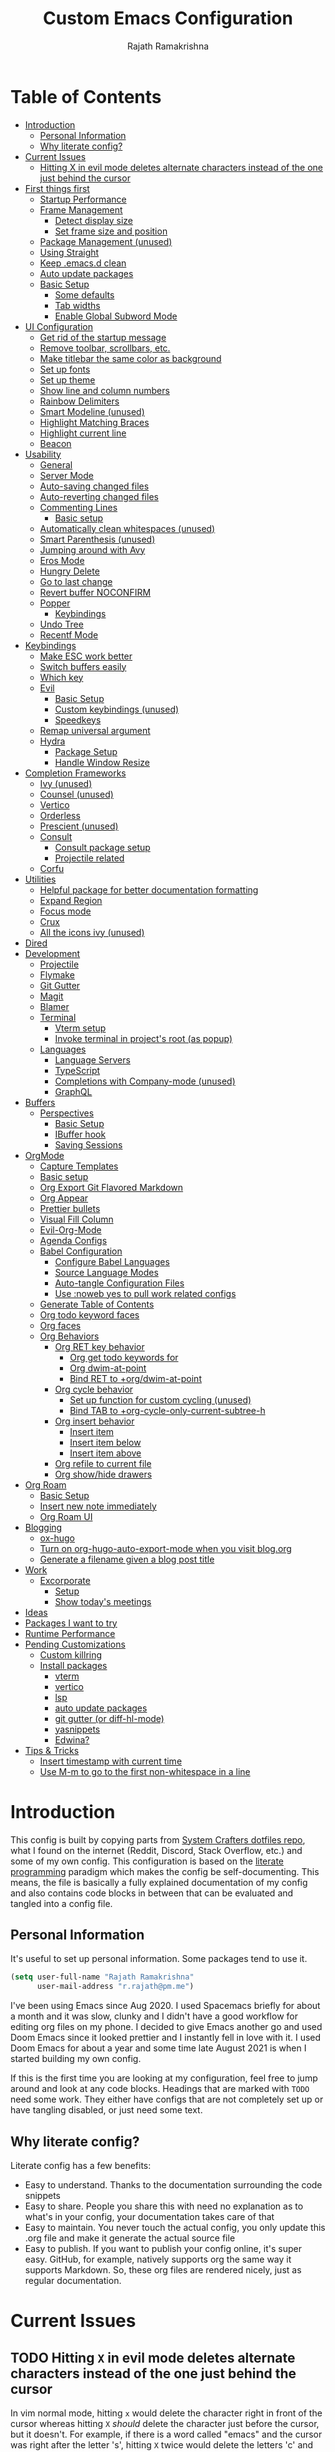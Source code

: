 #+TITLE:      Custom Emacs Configuration
#+AUTHOR:     Rajath Ramakrishna
#+PROPERTY:   header-args:emacs-lisp :tangle ./private-config.el
#+STARTUP:    overview indent hidestars

* Table of Contents
:PROPERTIES:
:TOC:      :include all :ignore this
:END:
:CONTENTS:
- [[#introduction][Introduction]]
  - [[#personal-information][Personal Information]]
  - [[#why-literate-config][Why literate config?]]
- [[#current-issues][Current Issues]]
  - [[#hitting-x-in-evil-mode-deletes-alternate-characters-instead-of-the-one-just-behind-the-cursor][Hitting X in evil mode deletes alternate characters instead of the one just behind the cursor]]
- [[#first-things-first][First things first]]
  - [[#startup-performance][Startup Performance]]
  - [[#frame-management][Frame Management]]
    - [[#detect-display-size][Detect display size]]
    - [[#set-frame-size-and-position][Set frame size and position]]
  - [[#package-management-unused][Package Management (unused)]]
  - [[#using-straight][Using Straight]]
  - [[#keep-emacsd-clean][Keep .emacs.d clean]]
  - [[#auto-update-packages][Auto update packages]]
  - [[#basic-setup][Basic Setup]]
    - [[#some-defaults][Some defaults]]
    - [[#tab-widths][Tab widths]]
    - [[#enable-global-subword-mode][Enable Global Subword Mode]]
- [[#ui-configuration][UI Configuration]]
  - [[#get-rid-of-the-startup-message][Get rid of the startup message]]
  - [[#remove-toolbar-scrollbars-etc][Remove toolbar, scrollbars, etc.]]
  - [[#make-titlebar-the-same-color-as-background][Make titlebar the same color as background]]
  - [[#set-up-fonts][Set up fonts]]
  - [[#set-up-theme][Set up theme]]
  - [[#show-line-and-column-numbers][Show line and column numbers]]
  - [[#rainbow-delimiters][Rainbow Delimiters]]
  - [[#smart-modeline-unused][Smart Modeline (unused)]]
  - [[#highlight-matching-braces][Highlight Matching Braces]]
  - [[#highlight-current-line][Highlight current line]]
  - [[#beacon][Beacon]]
- [[#usability][Usability]]
  - [[#general][General]]
  - [[#server-mode][Server Mode]]
  - [[#auto-saving-changed-files][Auto-saving changed files]]
  - [[#auto-reverting-changed-files][Auto-reverting changed files]]
  - [[#commenting-lines][Commenting Lines]]
    - [[#basic-setup][Basic setup]]
  - [[#automatically-clean-whitespaces-unused][Automatically clean whitespaces (unused)]]
  - [[#smart-parenthesis-unused][Smart Parenthesis (unused)]]
  - [[#jumping-around-with-avy][Jumping around with Avy]]
  - [[#eros-mode][Eros Mode]]
  - [[#hungry-delete][Hungry Delete]]
  - [[#go-to-last-change][Go to last change]]
  - [[#revert-buffer-noconfirm][Revert buffer NOCONFIRM]]
  - [[#popper][Popper]]
    - [[#keybindings][Keybindings]]
  - [[#undo-tree][Undo Tree]]
  - [[#recentf-mode][Recentf Mode]]
- [[#keybindings][Keybindings]]
  - [[#make-esc-work-better][Make ESC work better]]
  - [[#switch-buffers-easily][Switch buffers easily]]
  - [[#which-key][Which key]]
  - [[#evil][Evil]]
    - [[#basic-setup][Basic Setup]]
    - [[#custom-keybindings-unused][Custom keybindings (unused)]]
    - [[#speedkeys][Speedkeys]]
  - [[#remap-universal-argument][Remap universal argument]]
  - [[#hydra][Hydra]]
    - [[#package-setup][Package Setup]]
    - [[#handle-window-resize][Handle Window Resize]]
- [[#completion-frameworks][Completion Frameworks]]
  - [[#ivy-unused][Ivy (unused)]]
  - [[#counsel-unused][Counsel (unused)]]
  - [[#vertico][Vertico]]
  - [[#orderless][Orderless]]
  - [[#prescient-unused][Prescient (unused)]]
  - [[#consult][Consult]]
    - [[#consult-package-setup][Consult package setup]]
    - [[#projectile-related][Projectile related]]
  - [[#corfu][Corfu]]
- [[#utilities][Utilities]]
  - [[#helpful-package-for-better-documentation-formatting][Helpful package for better documentation formatting]]
  - [[#expand-region][Expand Region]]
  - [[#focus-mode][Focus mode]]
  - [[#crux][Crux]]
  - [[#all-the-icons-ivy-unused][All the icons ivy (unused)]]
- [[#dired][Dired]]
- [[#development][Development]]
  - [[#projectile][Projectile]]
  - [[#flymake][Flymake]]
  - [[#git-gutter][Git Gutter]]
  - [[#magit][Magit]]
  - [[#blamer][Blamer]]
  - [[#terminal][Terminal]]
    - [[#vterm-setup][Vterm setup]]
    - [[#invoke-terminal-in-projects-root-as-popup][Invoke terminal in project's root (as popup)]]
  - [[#languages][Languages]]
    - [[#language-servers][Language Servers]]
    - [[#typescript][TypeScript]]
    - [[#completions-with-company-mode-unused][Completions with Company-mode (unused)]]
    - [[#graphql][GraphQL]]
- [[#buffers][Buffers]]
  - [[#perspectives][Perspectives]]
    - [[#basic-setup][Basic Setup]]
    - [[#ibuffer-hook][IBuffer hook]]
    - [[#saving-sessions][Saving Sessions]]
- [[#orgmode][OrgMode]]
  - [[#capture-templates][Capture Templates]]
  - [[#basic-setup][Basic setup]]
  - [[#org-export-git-flavored-markdown][Org Export Git Flavored Markdown]]
  - [[#org-appear][Org Appear]]
  - [[#prettier-bullets][Prettier bullets]]
  - [[#visual-fill-column][Visual Fill Column]]
  - [[#evil-org-mode][Evil-Org-Mode]]
  - [[#agenda-configs][Agenda Configs]]
  - [[#babel-configuration][Babel Configuration]]
    - [[#configure-babel-languages][Configure Babel Languages]]
    - [[#source-language-modes][Source Language Modes]]
    - [[#auto-tangle-configuration-files][Auto-tangle Configuration Files]]
    - [[#use-noweb-yes-to-pull-work-related-configs][Use :noweb yes to pull work related configs]]
  - [[#generate-table-of-contents][Generate Table of Contents]]
  - [[#org-todo-keyword-faces][Org todo keyword faces]]
  - [[#org-faces][Org faces]]
  - [[#org-behaviors][Org Behaviors]]
    - [[#org-ret-key-behavior][Org RET key behavior]]
      - [[#org-get-todo-keywords-for][Org get todo keywords for]]
      - [[#org-dwim-at-point][Org dwim-at-point]]
      - [[#bind-ret-to-orgdwim-at-point][Bind RET to +org/dwim-at-point]]
    - [[#org-cycle-behavior][Org cycle behavior]]
      - [[#set-up-function-for-custom-cycling-unused][Set up function for custom cycling (unused)]]
      - [[#bind-tab-to-org-cycle-only-current-subtree-h][Bind TAB to +org-cycle-only-current-subtree-h]]
    - [[#org-insert-behavior][Org insert behavior]]
      - [[#insert-item][Insert item]]
      - [[#insert-item-below][Insert item below]]
      - [[#insert-item-above][Insert item above]]
    - [[#org-refile-to-current-file][Org refile to current file]]
    - [[#org-showhide-drawers][Org show/hide drawers]]
- [[#org-roam][Org Roam]]
  - [[#basic-setup][Basic Setup]]
  - [[#insert-new-note-immediately][Insert new note immediately]]
  - [[#org-roam-ui][Org Roam UI]]
- [[#blogging][Blogging]]
  - [[#ox-hugo][ox-hugo]]
  - [[#turn-on-org-hugo-auto-export-mode-when-you-visit-blogorg][Turn on org-hugo-auto-export-mode when you visit blog.org]]
  - [[#generate-a-filename-given-a-blog-post-title][Generate a filename given a blog post title]]
- [[#work][Work]]
  - [[#excorporate][Excorporate]]
    - [[#setup][Setup]]
    - [[#show-todays-meetings][Show today's meetings]]
- [[#ideas][Ideas]]
- [[#packages-i-want-to-try][Packages I want to try]]
- [[#runtime-performance][Runtime Performance]]
- [[#pending-customizations][Pending Customizations]]
  - [[#custom-killring][Custom killring]]
  - [[#install-packages][Install packages]]
    - [[#vterm][vterm]]
    - [[#vertico][vertico]]
    - [[#lsp][lsp]]
    - [[#auto-update-packages][auto update packages]]
    - [[#git-gutter-or-diff-hl-mode][git gutter (or diff-hl-mode)]]
    - [[#yasnippets][yasnippets]]
    - [[#edwina][Edwina?]]
- [[#tips--tricks][Tips & Tricks]]
  - [[#insert-timestamp-with-current-time][Insert timestamp with current time]]
  - [[#use-m-m-to-go-to-the-first-non-whitespace-in-a-line][Use M-m to go to the first non-whitespace in a line]]
:END:

* Introduction
This config is built by copying parts from [[https://github.com/daviwil/dotfiles/blob/master/Emacs.org][System Crafters dotfiles repo]], what I found on the internet (Reddit, Discord, Stack Overflow, etc.) and some of my own config. This configuration is based on the [[https://en.wikipedia.org/wiki/Literate_programming][literate programming]] paradigm which makes the config be self-documenting. This means, the file is basically a fully explained documentation of my config and also contains code blocks in between that can be evaluated and tangled into a config file.
** Personal Information
It's useful to set up personal information. Some packages tend to use it.
#+begin_src emacs-lisp
  (setq user-full-name "Rajath Ramakrishna"
        user-mail-address "r.rajath@pm.me")
#+end_src

I've been using Emacs since Aug 2020. I used Spacemacs briefly for about a month and it was slow, clunky and I didn't have a good workflow for editing org files on my phone. I decided to give Emacs another go and used Doom Emacs since it looked prettier and I instantly fell in love with it. I used Doom Emacs for about a year and some time late August 2021 is when I started building my own config.

If this is the first time you are looking at my configuration, feel free to jump around and look at any code blocks. Headings that are marked with =TODO= need some work. They either have configs that are not completely set up or have tangling disabled, or just need some text.
** Why literate config?
Literate config has a few benefits:
- Easy to understand. Thanks to the documentation surrounding the code snippets
- Easy to share. People you share this with need no explanation as to what's in your config, your documentation takes care of that
- Easy to maintain. You never touch the actual config, you only update this .org file and make it generate the actual source file
- Easy to publish. If you want to publish your config online, it's super easy. GitHub, for example, natively supports org the same way it supports Markdown. So, these org files are rendered nicely, just as regular documentation.
* Current Issues
** TODO Hitting =X= in evil mode deletes alternate characters instead of the one just behind the cursor
In vim normal mode, hitting =x= would delete the character right in front of the cursor whereas hitting =X= /should/ delete the character just before the cursor, but it doesn't. For example, if there is a word called "emacs" and the cursor was right after the letter 's', hitting =X= twice would delete the letters 'c' and 'm'.
* First things first
** Startup Performance

#+begin_src emacs-lisp
  (setq gc-cons-threshold (* 50 1000 1000))

  (defun rr/display-startup-time ()
    "Displays startup time in the echo buffer and Messages buffer as
  soon as Emacs loads."
    (message "Emacs loaded in %s with %d garbage collections."
             (format "%.2f seconds"
                     (float-time (time-subtract after-init-time before-init-time)))
             gcs-done))
  (add-hook 'emacs-startup-hook #'rr/display-startup-time)
#+end_src

** Frame Management
*** Detect display size
I want Emacs to take up full screen if I'm on my laptop and take up half of the right screen if I'm on a bigger monitor. This is not the best way of implementing it, but since I'm still learning and it gets the job done, I'm happy with it for now. I'll come back and optimize this once I learn elisp better.
=1792= in the code block below is the pixel width of my laptop.
=5232= is the pixel width of my monitor.
If =display-pixel-width= is neither of these, then the frame will not be moved or resized.
[[https://emacs.stackexchange.com/questions/16961/how-to-set-emacs-frame-size-by-pixels/17354#17354][A stack overflow post]] has another way to set this; something I want to try in the future.

#+begin_src emacs-lisp
  (setq pixel-width (display-pixel-width))
  (setq pixel-height (display-pixel-height))
  (setq display-mode "")

  (cond
   ((= pixel-width 1792)
    (setq display-mode "laptop"))
   ((= pixel-width 5232)
    (setq display-mode "desktop")))
  (message "Display Mode: %s" display-mode)
#+end_src

*** Set frame size and position
This block of code uses the =display-mode= variable set in the previous section to set the frame size and position accordingly.

#+begin_src emacs-lisp
  (message "Setting frame size and position based on display size")

  (cond
   ((equal display-mode "laptop")
    (add-to-list 'default-frame-alist '(fullscreen . maximized)))
   ((equal display-mode "desktop")
    (progn
      (add-to-list 'default-frame-alist
                   (cons 'left 1720))
      (add-to-list 'default-frame-alist
                   (cons 'width 214))
      (add-to-list 'default-frame-alist
                   (cons 'height 81))
      )))
#+end_src

** Package Management (unused)
Adding package sources and setting =use-package-always-ensure= to =t=. This setting will eliminate the need to specify =:ensure t= while running writing =use-package= commands.

#+begin_src emacs-lisp :tangle no
  ;; Initialize package sources
  (require 'package)

  (setq package-archives '(("melpa" . "https://melpa.org/packages/")
                           ("melpa-stable" . "https://stable.melpa.org/packages/")
                           ("org" . "https://orgmode.org/elpa/")
                           ("elpa" . "https://elpa.gnu.org/packages/")))

  ;; Fix an issue accessing the ELPA archive in Termux

  (package-initialize)
  (unless package-archive-contents
    (package-refresh-contents))

  ;; Initialize use-package on non-Linux platforms
  (package-install 'use-package)
  (require 'use-package)

  ;; Uncomment this to get a reading on packages that get loaded at startup
  ;;(setq use-package-verbose t)

  ;; On non-Guix systems, "ensure" packages by default
  (setq use-package-always-ensure t)
  (setq use-package-verbose t)
#+end_src

** Using Straight

#+begin_src emacs-lisp
  (defvar bootstrap-version)
  (let ((bootstrap-file
         (expand-file-name "straight/repos/straight.el/bootstrap.el" user-emacs-directory))
        (bootstrap-version 5))
    (unless (file-exists-p bootstrap-file)
      (with-current-buffer
          (url-retrieve-synchronously
           "https://raw.githubusercontent.com/raxod502/straight.el/develop/install.el"
           'silent 'inhibit-cookies)
        (goto-char (point-max))
        (eval-print-last-sexp)))
    (load bootstrap-file nil 'nomessage))

  (straight-use-package 'use-package)

  (setq straight-use-package-by-default t)
#+end_src

** Keep .emacs.d clean
This is to avoid emacs from creating temporary files:
Package: [[https://github.com/emacscollective/no-littering][no-littering]]

#+begin_src emacs-lisp
  (use-package no-littering)

  (setq auto-save-file-name-transforms
        `((".*" ,(no-littering-expand-var-file-name "auto-save/") t)))

  (setq custom-file (expand-file-name "custom.el" user-emacs-directory))
#+end_src

** Auto update packages
Automatically update packages. Nothing more to it.
Package: [[https://github.com/rranelli/auto-package-update.el][auto-package-update]]

#+begin_src emacs-lisp
  (use-package auto-package-update
    :custom
    (auto-package-update-interval 7)
    (auto-package-update-prompt-before-update t)
    (auto-package-update-hide-results t)
    :config
    (auto-package-update-maybe)
    (auto-package-update-at-time "09:00"))
#+end_src

** Basic Setup
*** Some defaults
I want files to move to trash when I delete them in Emacs. I want better undo unlike vim where entire block is considered giant undo step. This settting changes the undo structure into finer steps. I also want to auto save files by default.

#+begin_src emacs-lisp
  (setq-default
   delete-by-moving-to-trash t
   evil-want-fine-undo t
   auto-save-default t)
#+end_src

*** Tab widths
I mostly use typescript and I want to have tab width to 2

#+begin_src emacs-lisp
  (setq-default tab-width 2)
  (setq-default evil-shift-width tab-width)
#+end_src

*** Enable Global Subword Mode
Subword mode is great when you have to deal with camel case (or pascal case) strings. For example, if you have a word like EmacsIsAwesome, you can move between Emacs, Is and Awesome.

#+begin_src emacs-lisp
  (global-subword-mode 1)
#+end_src

* UI Configuration
** Get rid of the startup message
This is to remove the ugly annoying startup message on a white screen that you get when you load emacs (without any custom configs)

#+begin_src emacs-lisp
  (setq inhibit-startup-message t)
#+end_src

** Remove toolbar, scrollbars, etc.
Maximize the goodness

#+begin_src emacs-lisp
  (scroll-bar-mode -1)
  (tool-bar-mode -1)
  (tooltip-mode -1)
  (set-fringe-mode 0)
#+end_src

** Make titlebar the same color as background
I don't like Mac's default titlebar and I'd rather have the titlebar blend with the background

#+begin_src emacs-lisp
  (add-to-list 'default-frame-alist '(ns-transparent-titlebar . t))
  (add-to-list 'default-frame-alist '(ns-appearance . dark))
#+end_src

** Set up fonts
This font face will be used everywhere in Emacs, not just in source code

#+begin_src emacs-lisp
  (set-face-attribute 'default nil :font "JetBrains Mono" :height 125)
#+end_src

** Set up theme
I use the Doom-One theme with a Doom modeline and also use all-the-icons for pretty icons. The following code block sets them up
Packages:
- [[https://github.com/seagle0128/doom-modeline][doom-modeline]]
- [[https://github.com/hlissner/emacs-doom-themes][doom-themes]]
- [[https://github.com/domtronn/all-the-icons.el][all-the-icons]]

#+begin_src emacs-lisp
  (use-package doom-modeline
    :straight t
    :init (doom-modeline-mode 1))

  (use-package doom-themes
    :config
    (setq doom-themes-enable-bold t    ; if nil, bold is universally disabled
          doom-themes-enable-italic t) ; if nil, italics is universally disabled
    (load-theme 'doom-one t)

    ;; Enable flashing mode-line on errors
    (doom-themes-visual-bell-config)
    ;; Enable custom neotree theme
    ;; (doom-themes-neotree-config)
    (doom-themes-org-config))

  (use-package all-the-icons)

  ;; Set modeline's background to something lighter
  (set-face-attribute 'mode-line nil
                      :background "#2c323b")
#+end_src

** Show line and column numbers
I want to see line numbers and column numbers in most modes execpt a few.

#+begin_src emacs-lisp
  (column-number-mode)
  (global-display-line-numbers-mode t)

  ;; disable line numbers for some modes
  (dolist (mode '(org-mode-hook
                  term-mode-hook
                  vterm-mode-hook
                  shell-mode-hook
                  treemacs-mode-hook
                  eshell-mode-hook))
    (add-hook mode (lambda () (display-line-numbers-mode 0))))
#+end_src

** Rainbow Delimiters
Lisp stands for Lots of Irritating Superfluous Parentheses. Let's make them colorful at least.
Package: [[https://github.com/Fanael/rainbow-delimiters][rainbow-delimiters]]

#+begin_src emacs-lisp
  (use-package rainbow-delimiters
    :hook (prog-mode . rainbow-delimiters-mode))
#+end_src

** Smart Modeline (unused)
Make the mode line pretty
Package: [[https://github.com/Malabarba/smart-mode-line][smart-mode-line]]

#+begin_src emacs-lisp :tangle no
  (use-package smart-mode-line
    :config
    (setq
     sml/theme 'atom-one-dark
     sml/no-confirm-load-theme t
     sml/mode-width 'right
     sml/name-width 60)
    (sml/setup))
#+end_src

** Highlight Matching Braces
This is super helpful, especially in lisp

#+begin_src emacs-lisp
  (use-package paren
    :defer t
    :config
    (set-face-attribute 'show-paren-match-expression nil :background "#363e4a")
    (show-paren-mode 1))
#+end_src

** Highlight current line
I want to be able to easily see the line my cursor is currently on

#+begin_src emacs-lisp
  (global-hl-line-mode)
#+end_src

** Beacon
Highlight line temporarily to show where your cursor is.
Disable =beacon= in term-mode.
Package: [[https://github.com/Malabarba/beacon][beacon]]

#+begin_src emacs-lisp
  (use-package beacon
    :defer t
    :config
    (push 'vterm-mode beacon-dont-blink-major-modes)
    :init
    (beacon-mode))
#+end_src

* Usability
** General
General is a great package for adding custom keybindings not just globally, but for very specific modes (like org-mode-map, evil-mode-map, etc.). The following configuration is for global keybinding with =SPC= as the leader key.
Package: [[https://github.com/noctuid/general.el][General]]

#+begin_src emacs-lisp
  (use-package general
    :config
    (general-evil-setup t))

  (general-define-key
   :states 'normal
   :keymaps 'override
   :prefix "SPC"
   "SPC" '(counsel-M-x :which-key "M-x")
   "X"   '(org-capture :which-key "org-capture")
   "`"   '(evil-switch-to-windows-last-buffer :which-key "last window")
   "RET" '(consult-bookmark :which-key "bookmarks")
   "t"   '(vterm-toggle :which-key "vterm-popup")
   ;; commands
   "e"   '(:ignore t :which-key "eval")
   "e e" '(eros-eval-last-sexp :which-key "eros-eval-last-sexp")
   "e r" '(eval-region :which-key "eval-region")
   "e b" '(eval-buffer :which-key "eval-buffer")
   ;; buffer management
   "b"   '(:ignore t :which-key "buffers")
   "b i" '(ibuffer :which-key "ibuffer")
   "b r" '(rr/revert-buffer-no-confirm :which-key "rr/revert-buffer-no-confirm")
   "b R" '(revert-buffer :which-key "revert-buffer")
   "b k" '(kill-buffer :which-key "kill-buffer")
   ;; perspectives
   "s"   '(:ignore t :which-key "perspectives")
   "s b" '(persp-switch-to-buffer* :which-key "switch-to-buffer")
   "s k" '(persp-kill-buffer :which-key "kill-buffer")
   "s a" '(persp-add-buffer :which-key "add-buffer")
   "s A" '(persp-set-buffer :which-key "set-buffer")
   "s s" '(persp-switch :which-key "persp-switch")
   "s r" '(persp-rename :which-key "persp-rename")
   "s k" '(persp-kill :which-key "persp-kill")
   ;; dired
   "d"   '(:ignore t :which-key "dired")
   "d j" '(dired-jump :which-key "dired-jump")
   "d J" '(dired-jump-other-window :which-key "dired-jump-other-window")
   "d d" '(dired :which-key "dired")
   "d n" '(dired-create-empty-file :which-key "dired-create-empty-file")
   ;; window management
   "w"   '(:ignore t :which-key "window")
   "w v" '(split-window-right :which-key "split window right")
   "w h" '(split-window-below :which-key "split window below")
   "w c" '(delete-window :which-key "delete-window")
   "w w" '(next-window-any-frame :which-key "next window")
   ;; help for variables, functions, keybindings, etc.
   "h"   '(:ignore t :which-key "help")
   "h a" '(consult-apropos :which-key "apropos")
   "h v" '(describe-variable :which-key "variable")
   "h f" '(describe-function :which-key "function")
   "h k" '(helpful-key :which-key "key")
   "h i" '(info :which-key "info")
   "h c" '(describe-key-briefly :which-key "describy-key-briefly")
   ;; jump with avy
   "j"   '(:ignore t :which-key "jump")
   "j j" '(avy-goto-char :which-key "avy-goto-char")
   "j w" '(avy-goto-word-1 :which-key "avy-goto-word-1")
   "j l" '(avy-goto-line :which-key "avy-goto-line")
   ;; magit status
   "g"   '(:ignore t :which-key "magit")
   "g g" '(magit-status :which-key "magit status")
   ;; org-mode
   "o"   '(:ignore t :which-key "org-mode")
   ;; org-mode
   "o a" '(org-agenda :which-key "org-agenda")
   "o e" '(org-export-dispatch :which-key "org-export-dispatch")
   "o t" '(org-todo :which-key "org-todo")
   "o x" '(org-toggle-checkbox :which-key "org-toggle-checkbox")
   "o h" '(org-toggle-heading :which-key "heading")
   "o i" '(org-toggle-item :which-key "item")
   "o o" '(consult-outline :which-key "consult-outline")
   "o S" '(org-show-todo-tree :which-key "org-show-todo-tree")
   "o q" '(org-set-tags-command :which-key "org-set-tags-command")
   "o N" '(org-add-note :which-key "org-add-note")
   ;; org-mode / clock
   "o c" '(:ignore t :which-key "clock")
   "o c i" '(org-clock-in :which-key "org-clock-in")
   "o c o" '(org-clock-out :which-key "org-clock-out")
   "o c c" '(org-clock-cancel :which-key "org-clock-cancel")
   "o c d" '(org-clock-display :which-key "org-clock-display")
   "o c g" '(org-clock-goto :which-key "org-clock-goto")
   ;; org-mode / narrow
   "o n" '(:ignore t :which-key "narrow")
   "o n s" '(org-narrow-to-subtree :which-key "org-narrow-to-subtree")
   "o n b" '(org-narrow-to-block :which-key "org-narrow-to-block")
   "o n e" '(org-narrow-to-element :which-key "org-narrow-to-element")
   "o n r" '(org-narrow-to-region :which-key "org-narrow-to-region")
   "o n w" '(widen :which-key "widen")
   ;; org-mode / refile
   "o r" '(:ignore t :which-key "refile")
   "o r r" '(org-refile :which-key "org-refile")
   "o r ." '(+org/refile-to-current-file :which-key "+org/refile-to-current-file")
   "o r A" '(org-archive-subtree :which-key "org-archive-subtree")
   ;; org-mode / date
   "o d" '(:ignore t :which-key "date/deadline")
   "o d s" '(org-schedule :which-key "org-schedule")
   "o d d" '(org-deadline :which-key "org-deadline")
   "o d t" '(org-time-stamp :which-key "org-time-stamp")
   "o d T" '(org-time-stamp-inactive :which-key "org-time-stamp-inactive")
   ;; org-mode / links
   "o l" '(:ignore t :which-key "links")
   "o l l" '(org-insert-link :which-key "org-insert-link")
   ;; projectile
   "p"   '(:ignore t :which-key "projectile")
   "p f" '(projectile-find-file :which-key "projectile-find-file")
   "p /" '(consult-ripgrep :which-key "consult-ripgrep")
   "p r" '(projectile-recentf :which-key "projectile-recentf")
   "p s" '(counsel-projectile-switch-project :which-key "projectile-switch-project")
   "p t" '(rr/projectile-run-vterm :which-key "rr/projectile-run-vterm")
   "p k" '(projectile-kill-buffers :which-key "projectile-kill-buffers")
   ;; files
   "f"   '(:ignore t :which-key "files")
   "f f" '(find-file :which-key "find-file")
   "f r" '(consult-recent-file :which-key "recent files")
   ;; consult
   "c"   '(:ignore t :which-key "consult")
   "c m" '(consult-mark :which-key "consult-mark")
   "c M" '(consult-global-mark :which-key "consult-global-mark")
   )

  (general-define-key
   :states '(normal insert)
   "C-e" 'end-of-line
   "C-a" 'beginning-of-line
   "C-n" 'evil-next-line
   "C-p" 'evil-previous-line
   "C-S-o" 'evil-jump-forward
   "C-o" 'evil-jump-backward
   "C-s" 'consult-line)

  (general-define-key
   :keymaps '(normal insert)
   "s-]" 'persp-next
   "s-[" 'persp-prev)
#+end_src
** Server Mode
Make this instance of emacs start server so that other client instances can connect to this.

#+begin_src emacs-lisp
  (server-start)
#+end_src

** Auto-saving changed files
This removes the need to hit Save all the time.

#+begin_src emacs-lisp
  (use-package super-save
    :defer 1
    :diminish super-save-mode
    :config
    (super-save-mode +1)
    (setq super-save-auto-save-when-idle t))
#+end_src

** Auto-reverting changed files
This is to make sure regular files are reloaded when they're changed outside Emacs. For example, a file may have changed from another device (via Dropbox). Having the file open already and just going to that buffer will auto revert the file so that there are no overwrites.

#+begin_src emacs-lisp
  ;; Revert Dired and other buffers
  (setq global-auto-revert-non-file-buffers t)

  ;; Revert buffers when the underlying file has changed
  (global-auto-revert-mode 1)
#+end_src

** Commenting Lines
*** Basic setup
Commenting lines is now easy and works across languages.
Package: [[https://github.com/redguardtoo/evil-nerd-commenter][evil-nerd-commenter]]

#+begin_src emacs-lisp
  (use-package evil-nerd-commenter
    :after evil)
#+end_src

*** Comment and Nextline
When I comment a line, I'd like that line to be commented and the cursor to be moved to the next line. This way, I can keep hitting the comment line keybinding repeatedly without having to manually move to the next line. This custom function will help me do that. It is also bound to =s-/=

#+begin_src emacs-lisp
  (defun rr/comment-and-nextline ()
    "Comment the current line and move the point to the next line"
    (interactive)
    (evilnc-comment-or-uncomment-lines 1)
    (evil-next-line))

  (general-define-key
   :states '(normal insert)
   "s-/" 'rr/comment-and-nextline)
#+end_src

** Automatically clean whitespaces (unused)
Trim whitespace at the end of the line. This happens when the buffer is saved and is unobtrusive. This means the user is not aware of the trimming that has happened. So, the point is not moved, but when the buffer is reverted this can be seen.
Package: [[https://github.com/lewang/ws-butler][ws-butler]]

#+begin_src emacs-lisp :tangle no
  (use-package ws-butler
    :hook ((text-mode . ws-butler-mode)
           (prog-mode . ws-butler-mode)))
#+end_src

** Smart Parenthesis (unused)
Add closing parenthesis whenever you open parenthesis.
Package: [[https://github.com/Fuco1/smartparens][smartparens]]

*Note*: temporarily disabling smartparens
#+begin_src emacs-lisp :tangle no
  (use-package smartparens)
  (smartparens-global-mode)
#+end_src

** Jumping around with Avy
Jump to any character, word or line in the visible region. Keybindings for this are described under Keybindings/General configuration.
Package: [[https://github.com/abo-abo/avy][avy]]

#+begin_src emacs-lisp
  (use-package avy
    :commands (avy-goto-char avy-goto-word-0 avy-goto-line))
#+end_src

** Eros Mode
While evaluating elisp expressions in a buffer, the eval results will be displayed as an overlay next to the expression instead of the echo area
Package: [[https://github.com/xiongtx/eros][eros]]

#+begin_src emacs-lisp
  (use-package eros
    :defer t)
  (eros-mode 1)
#+end_src

** Hungry Delete
If there are multiple consecutive whitespaces, I don't want to repeatedly hit delete to remove all the whitespaces. Instead, I just want to hit it once.
Package: [[https://github.com/nflath/hungry-delete][hungry-delete]]

#+begin_src emacs-lisp
  (use-package hungry-delete
    :defer 2)
  (global-hungry-delete-mode)
#+end_src

** Go to last change
As I make edits in different parts of the file, I want to go to last change and by default emacs gives the ability to do this only by explicitly setting a mark and then jumping to that mark. This is too tedious. This package takes care of going to last change with the keybinding =g ;=
Package: [[https://github.com/camdez/goto-last-change.el][goto-last-change]]

#+begin_src emacs-lisp
  (use-package goto-last-change)
#+end_src

** Revert buffer NOCONFIRM
I keep having to revert buffer for different reasons and when I hit the command, it asks me for confirmation. I don't want to say =yes= every single time.

#+begin_src emacs-lisp
  (defun rr/revert-buffer-no-confirm ()
    "Revert the buffer, but don't ask for confirmation"
    (interactive)
    (revert-buffer nil t nil))
#+end_src

** Popper
Manage pop up windows with ease. Make specific major modes open as popups.
Package: [[https://github.com/karthink/popper][popper]]

#+begin_src emacs-lisp
  (use-package popper
    :after projectile
    :init
    (setq popper-reference-buffers
          '("\\*Messages\\*"
            "^\\*Warnings\\*"
            "^\\*IBuffer\\*"
            "^\\*Compile-Log\\*"
            "^\\*Backtrace\\*"
            "[Oo]utput\\*$"
            "\\*Help\\*"
            "\\*helpful\\*"
            "\\*vterm\\*"
            "\\*Excorporate\\*"
            "\\*xref\\*"
            help-mode
            helpful-mode
            compilation-mode
            org-roam-mode
            term-mode
            vterm-mode)
          popper-group-function #'popper-group-by-projectile)
    (popper-mode +1))
#+end_src

*** Keybindings

#+begin_src emacs-lisp
  (general-define-key
   :keymaps '(normal insert)
   "C-;" 'popper-toggle-latest
   "C-:" 'popper-cycle)
#+end_src
** Undo Tree
Undo and redo actions are linear and quite frustrating in emacs. Undo tree helps visualize the tree of changes and revert to any of them
Package: [[https://github.com/apchamberlain/undo-tree.el][undo-tree]] 

#+begin_src emacs-lisp
  (use-package undo-tree)

  (global-undo-tree-mode)
#+end_src

** Recentf Mode
Enable =recentf= for usefulness.

#+begin_src emacs-lisp
  (recentf-mode)
#+end_src
* Keybindings
** Make ESC work better
Making =ESC= work like how it works in other programs - cancelling the operation

#+begin_src emacs-lisp
  ;; Making ESC key work like an ESC key by exiting/canceling stuff
  (global-set-key (kbd "<escape>") 'keyboard-escape-quit)
#+end_src

** Switch buffers easily
=consult-buffer= lets you preview buffers as you scroll through them. It is not set to the keybinding =C-M-j= for easy access. Also, these buffers are aggregated across workspaces (or perspectives).

#+begin_src emacs-lisp
  (global-set-key (kbd "C-M-j") 'consult-buffer)
#+end_src

** Which key
This package shows up a mini help section kinda thing at the bottom that tells what commands are available for a given prefix. Great way to learn new commands and keybindings.
Package: [[https://github.com/justbur/emacs-which-key][emacs-which-key]]

#+begin_src emacs-lisp
  (use-package which-key
    :defer 0
    :diminish which-key-mode
    :config
    (which-key-mode)
    (setq which-key-idle-delay 0.3))
#+end_src

** Evil
*** Basic Setup
This turns on evil mode with some specific customizations (that are self explanatory).
Package: [[https://github.com/emacs-evil/evil][Evil]]

#+begin_src emacs-lisp
  (use-package evil
    :init
    (setq evil-want-integration t)
    (setq evil-want-keybinding nil)
    (setq evil-want-C-u-scroll t)
    (setq evil-want-C-i-jump nil)
    :config
    (evil-mode 1)
    (define-key evil-insert-state-map (kbd "C-g") 'evil-normal-state)
    (define-key evil-insert-state-map (kbd "C-h") 'evil-delete-backward-char-and-join)

    ;; Use visual line motions even outside of visual-line-mode buffers
    (evil-global-set-key 'motion "j" 'evil-next-visual-line)
    (evil-global-set-key 'motion "k" 'evil-previous-visual-line)

    (evil-set-initial-state 'messages-buffer-mode 'normal)
    (evil-set-initial-state 'dashboard-model 'normal))

  (evil-mode 1)

  ;; Evil Collection for predictable Vim keybindings in a lot of modes
  (use-package evil-collection
    :after evil
    :config
    (evil-collection-init))
#+end_src

*** Custom keybindings (unused)
Deleting words or lines make the deleted text end up in kill ring. This prevents me from pasting what I initially had in the clipboard. The following functions rewrite delete-word and delete-line functionalities without adding them to the kill-ring.
Currently, this is disabled. Will enable it once it's thoroughly tested.

#+begin_src emacs-lisp :tangle no
  (defun rr/delete-word (arg)
    (interactive "p")
    (delete-region
     (point)
     (progn
       (forward-word arg)
       (point))))

  (general-define-key
   :states 'normal
   "C-;" 'my-delete-word)
#+end_src
*** Speedkeys
Spacemacs has a cool feature where if you're on an org-mode heading and you press =t=, it invokes =org-todo= and you can quickly set the state of the heading to one of the many todo states. The following code is implementing that feature.

#+begin_src emacs-lisp
  (general-define-key
   :states 'normal
   :keymaps 'org-mode-map
   "t" 'org-todo)
#+end_src

** Remap universal argument
Default keybinding for =prefix-argument= is =C-u=, but since this is now mapped to scrolling up half a page, it needs a new keybinding. The following code block remaps it to =C-S-u=.

#+begin_src emacs-lisp
  (general-define-key
   :states 'normal
   "C-S-u" 'universal-argument)
#+end_src

** Hydra
*** Package Setup
With a prefix set, Hydra helps you run similar commands in succession without having to run them with the prefix each time. For example, resizing windows or text scaling become much easier with this.
Package: [[https://github.com/abo-abo/hydra][Hydra]]

#+begin_src emacs-lisp
  (use-package hydra
    :defer t)
#+end_src

*** Handle Window Resize
This keybinding is to easily resize windows - horizontal or vertical

#+begin_src emacs-lisp
  (defhydra hydra-window-resize (global-map "C->")
    "resize"
    ("l" enlarge-window-horizontally "enlarge-horizontal")
    ("h" shrink-window-horizontally "shrink-horizontal")
    ("j" enlarge-window "enlarge-vertical")
    ("k" shrink-window "shrink-vertical"))
#+end_src

* Completion Frameworks
** Ivy (unused)
Great completion framework. Ivy-rich mode gives more information on each line
Packages:
- [[https://github.com/abo-abo/swiper#ivy][ivy]]
- [[https://github.com/Yevgnen/ivy-rich][ivy-rich]]

#+begin_src emacs-lisp :tangle no
  (use-package ivy
    :diminish
    :bind (("C-s" . swiper)
           :map ivy-minibuffer-map
           ("TAB" . ivy-alt-done)
           ("C-f" . ivy-alt-done)
           ("C-l" . ivy-alt-done)
           ("C-j" . ivy-next-line)
           ("C-k" . ivy-previous-line)
           :map ivy-switch-buffer-map
           ("C-k" . ivy-previous-line)
           ("C-l" . ivy-done)
           ("C-d" . ivy-switch-buffer-kill)
           :map ivy-reverse-i-search-map
           ("C-k" . ivy-previous-line)
           ("C-d" . ivy-reverse-i-search-kill))
    :custom
    (ivy-use-virtual-buffers t)
    :init
    (ivy-mode 1)
    :config
    (setq ivy-wrap t))

  (use-package ivy-rich
    :after ivy
    :init
    (ivy-rich-mode 1))
#+end_src

** Counsel (unused)
Package: [[https://github.com/abo-abo/swiper#counsel][Counsel]]

#+begin_src emacs-lisp :tangle no
  (use-package counsel
    :bind (("M-x" . counsel-M-x)
           ("C-x b" . counsel-ibuffer)
           ("C-x C-f" . counsel-find-file)
           :map minibuffer-local-map
           ("C-r" . 'counsel-minibuffer-history))
    :config
    (setq ivy-initial-inputs-alist nil)
    (counsel-mode 1))

  (setcdr (assq t ivy-format-functions-alist) #'ivy-format-function-line)
#+end_src

** Vertico
Package: [[https://github.com/minad/vertico][vertico]] 

#+begin_src emacs-lisp
  (defun rr/minibuffer-backward-kill (arg)
    "When minibuffer is completing a file name delete up to parent
  folder, otherwise delete a word"
    (interactive "p")
    (if minibuffer-completing-file-name
        ;; Borrowed from https://github.com/raxod502/selectrum/issues/498#issuecomment-803283608
        (if (string-match-p "/." (minibuffer-contents))
            (zap-up-to-char (- arg) ?/)
          (delete-minibuffer-contents))
      (delete-word (- arg))))

#+end_src

#+begin_src emacs-lisp
  (use-package vertico
    :bind (:map minibuffer-local-map
                ("<Backspace>" . rr/minibuffer-backward-kill))
    :custom
    (vertico-cycle t)
    :init
    (vertico-mode))

  (define-key vertico-map "?" #'minibuffer-completion-help)
  (define-key vertico-map (kbd "M-RET") #'minibuffer-force-complete-and-exit)
  (define-key vertico-map (kbd "M-TAB") #'minibuffer-complete)

  (use-package savehist
    :init
    (savehist-mode))

  (use-package marginalia
    :after vertico
    :custom
    (marginalia-annotators '(marginalia-annotators-heavy marginalia-annotators-light nil))
    :init
    (marginalia-mode))
#+end_src

** Orderless
Package: [[https://github.com/oantolin/orderless][orderless]]

#+begin_src emacs-lisp
  (use-package orderless
    :after vertico
    :init
    (setq completion-styles '(orderless)
          completion-category-defaults nil
          completion-category-overrides '((file (styles . (partial-completion))))))
#+end_src

** Prescient (unused)
Package: [[https://github.com/raxod502/prescient.el][prescient]]

#+begin_src emacs-lisp :tangle no
  (use-package prescient
    :after vertico
    :config
    (prescient-persist-mode 1))

  (use-package ivy-prescient
    :after prescient
    :config
    (ivy-prescient-mode 1)
    (prescient-persist-mode 1))

  (setq ivy-prescient-retain-classic-highlighting t)

  (use-package company-prescient
    :after company
    :config
    (company-prescient-mode 1))
#+end_src

** Consult
Package: [[https://github.com/minad/consult][consult]]
*** Consult package setup
Sets up some basic hooks, keybindings, theme, etc.

#+begin_src emacs-lisp
  (use-package consult
    :hook (completion-list-mode . consult-preview-at-point-mode)
    :init
    :config
    (consult-customize
     consult-theme
     :preview-key '(:debounce 0.2 any)
     consult-ripgrep consult-git-grep consult-grep
     consult-bookmark consult-recent-file consult-xref
     consult--source-bookmark consult--source-recent-file
     consult--source-project-recent-file
     :preview-key (kbd "M-."))
    ;; Optionally configure the narrowing key.
    ;; Both < and C-+ work reasonably well.
    (setq consult-narrow-key "<") ;; (kbd "C-+")
    )
#+end_src

*** Projectile related
Copied over from [[https://github.com/daviwil/dotfiles/blob/master/Emacs.org#consult-commands][David Wilson's config on Consult]].

#+begin_src emacs-lisp
  (defun rr/get-project-root ()
    (when (fboundp 'projectile-project-root)
      (projectile-project-root)))

  (setq consult-project-root-function #'rr/get-project-root)
#+end_src

** Corfu
Package: corfu

#+begin_src emacs-lisp
  (use-package corfu
    :config
    (corfu-global-mode))

  (setq tab-always-indent 'complete)
#+end_src
* Utilities
** Helpful package for better documentation formatting
This gives better links and formatting inside emacs documentation. This is particularly helpful while looking up documentation for functions, variables, etc.
I have remapped existing describe function to the =helpful= versions so that I don't have to specifically invoke =helpful= commands.
Package: [[https://github.com/Wilfred/helpful][helpful]]

#+begin_src emacs-lisp
  (use-package helpful
    :commands (helpful-callable helpful-variable helpful-command helpful-key helpful-function)
    :bind
    ([remap describe-command] . helpful-command)
    ([remap describe-function] . helpful-callable)
    ([remap describe-variable] . helpful-variable)
    ([remap describe-key] . helpful-key))
#+end_src

** Expand Region
This is to mark/select regions that are nested. With repeated invocations of these commands, the selections expand outward level by level.
Package: [[https://github.com/magnars/expand-region.el][expand-region.el]]

#+begin_src emacs-lisp
  (use-package expand-region
    :bind (("M-[" . er/expand-region)
           ("C-(" . er/mark-outside-pairs)))
#+end_src

** Focus mode
This will highlight the current region and fade the region surrounding the point. It depends on =thing-at-point=, so what's highlight could be a word, a sentence, a code block, a paragraph, etc.
Package: [[https://github.com/larstvei/Focus][focus]]

#+begin_src emacs-lisp
  (use-package focus
    :defer 2)
#+end_src

** Crux
Collection of Really Useful eXtensions
Package: [[https://github.com/bbatsov/crux][crux]]

#+begin_src emacs-lisp
  (use-package crux
    :defer 2)
#+end_src

** All the icons ivy (unused)
Prettifies file list in ivy results with nice little icons
Package: [[https://github.com/asok/all-the-icons-ivy][all-the-icons-ivy]] 

#+begin_src emacs-lisp :tangle no
  (use-package all-the-icons-ivy
    :after ivy
    :config
    (all-the-icons-ivy-setup))
#+end_src

* Dired
File management with dired

#+begin_src emacs-lisp
  (use-package dired
    :straight nil
    :commands (dired dired-jump)
    :config
    (setq ;;dired-listing-switches "-agho --group-directories-first"
     dired-omit-files "^\\.[^.].*"
     dired-omit-verbose nil
     dired-hide-details-hide-symlink-targets nil
     delete-by-moving-to-trash t)

    (autoload 'dired-omit-mode "dired-x")

    (add-hook 'dired-load-hook
              (lambda ()
                (interactive)
                (dired-collapse)))

    (add-hook 'dired-mode-hook
              (lambda ()
                (interactive)
                (dired-omit-mode 1)
                (hl-line-mode 1)
                (diredfl-mode 1)
                (diff-hl-dired-mode 1)))

    (use-package dired-single
      :defer t)

    (use-package dired-ranger
      :defer t)

    (use-package dired-collapse
      :defer t)

    (use-package diredfl
      :defer t)

    (evil-collection-define-key 'normal 'dired-mode-map
      "h" 'dired-single-up-directory
      "l" 'dired-single-buffer
      "H" 'dired-omit-mode))
#+end_src

* Development
** Projectile
This is great for managing projects. It is good at finding project roots and provides many other functions.
Package: [[https://github.com/bbatsov/projectile][projectile]]

#+begin_src emacs-lisp
  (use-package projectile
    :diminish projectile-mode
    :config (projectile-mode)
    :init
    (when (file-directory-p "~/code")
      (setq projectile-project-search-path '("~/code")))
    (setq projectile-switch-project-action #'projectile-dired))

  ;; (use-package counsel-projectile
    ;; :after projectile
    ;; :config (counsel-projectile-mode))

  (general-define-key
   :states 'normal
   :prefix "C-c"
   "p" 'projectile-command-map)
#+end_src

** Flymake

#+begin_src emacs-lisp
  (general-define-key
   :states '(normal insert)
   "s-." 'flymake-goto-next-error
   "s->" 'flymake-goto-prev-error)
#+end_src

** Git Gutter
Highlight addition, changes or deletion of lines on the left margin of each file that's inside a git repository. This helps in quickly identifying the changes in a file.
Package: [[https://github.com/dgutov/diff-hl][diff-hl]]

#+begin_src emacs-lisp
  (use-package diff-hl)
  (global-diff-hl-mode)
  (diff-hl-flydiff-mode 1)
  (diff-hl-dired-mode 1)
  (diff-hl-margin-mode 1)
#+end_src

** Magit
The best git client ever!
Package: [[https://magit.vc/][magit]]

#+begin_src emacs-lisp
  (use-package magit
    :commands magit-status
    :custom
    (magit-display-buffer-function #'magit-display-buffer-same-window-except-diff-v1))
#+end_src

** Blamer
This is a git blame plugin inspired by VSCode's GitLens feature
Package: [[https://github.com/Artawower/blamer.el][blamer]]

Note: This is disabled for now. It slows down scrolling. But it can be enabled anytime.

#+begin_src emacs-lisp
  (use-package blamer
    ;;    :hook ((js2-mode . blamer-mode)
    ;;           (typescript-mode . blamer-mode))
    :custom
    (blamer-idle-time 0.1)
    (blamer-min-offset 70)
    :custom-face
    (blamer-face ((t :foreground "#7a88cf"
                     :background nil
                     :height 140
                     :italic t))))
#+end_src

** Terminal
*** Vterm setup
Terminal emulation in emacs. This is the closest terminal emulation that Emacs can give that resembles what you see in, say, iTerm. Vterm Toggle is great for bringing up the terminal in any buffer as a popup from the bottom and dismissing it when it's not needed.
Packages:
- [[https://github.com/akermu/emacs-libvterm][vterm]]
- [[https://github.com/jixiuf/vterm-toggle][vterm-toggle]]

#+begin_src emacs-lisp
  (use-package vterm
    :commands vterm)
  (use-package vterm-toggle
    :commands vterm-toggle)
#+end_src

*** Invoke terminal in project's root (as popup)
Projectile's function to invoke terminal in project root only opens it in full screen mode. This is a modification to that function that opens vterm as a popup.

#+begin_src emacs-lisp
  (defun rr/projectile-run-vterm ()
    "Invoke `vterm' in the project's root."

    (interactive)
    (cond ((and
            (equal nil (projectile-project-root))
            (equal t (projectile-mode)))
           (vterm-toggle))
          (t (projectile-with-default-dir (projectile-acquire-root)
               (vterm-toggle)))))
#+end_src

** Languages
*** Language Servers
This sets up language server configuration with some pretty cool defaults.
Make sure to run =lsp-install-server es-lint= to enable eslint configuration.
Packages:
- [[https://emacs-lsp.github.io/lsp-mode/][lsp-mode]]
- [[https://github.com/emacs-lsp/lsp-ui][lsp-ui]]
- [[https://github.com/emacs-lsp/lsp-treemacs][lsp-treemacs]]
- [[https://github.com/emacs-lsp/lsp-ivy][lsp-ivy]]
- [[https://github.com/jscheid/prettier.el][prettier]]

#+begin_src emacs-lisp
  (use-package lsp-mode
    :commands (lsp lsp-deferred)
    :hook
    ((typescript-mode js2-mode web-mode) . lsp)
    ((lsp-completion-mode . rr/lsp-mode-setup-completion))
    :init
    (defun rr/lsp-mode-setup-completion ()
      (setf (alist-get 'styles (alist-get 'lsp-capf completion-category-defaults))
            '(orderless))) ;; Configure flex
    (setq lsp-keymap-prefix "C-c l")
    :config
    (setq lsp-auto-guess-root t)
    (setq lsp-ui-sideline-show-code-actions t)
    (lsp-enable-which-key-integration t)
    :custom
    (lsp-completion-provider :none) ;; we use corfu
    (setq lsp-headerline-breadcrumb-segments '(path-up-to-project file symbols))
    (setq lsp-restart 'auto-restart)
    (lsp-headerline-breadcrumb-mode))

  (use-package lsp-ui
    :hook (lsp-mode . lsp-ui-mode)
    :custom
    (setq lsp-ui-doc-position 'bottom)
    (setq lsp-ui-doc-header t)
    (setq lsp-ui-doc-include-signature t)
    )

  (use-package lsp-treemacs
    :after lsp)

  ;; unused for now, Will enable it if needed
  ;; (use-package lsp-ivy
  ;; :after lsp)

  ;; unused for now, Will enable it if needed
  ;; (use-package flycheck
  ;;   :defer t
  ;;   :hook (lsp-mode . flycheck-mode))

  (general-define-key
   :keymaps 'lsp-mode-map
   :prefix "C-c l"
   "a f" 'lsp-eslint-apply-all-fixes)
#+end_src

*** TypeScript
This sets up typescript mode with defaults for eslint.
Package: [[https://github.com/emacs-typescript/typescript.el][typescript]]

#+begin_src emacs-lisp
  (use-package typescript-mode
    :mode "\\.ts\\'"
    :config
    (setq typescript-indent-level 2
          lsp-eslint-auto-fix-on-save t))

  (defun rr/set-js-indentation ()
    "Set javascript indentation to 2"
    (setq js-indent-level 2)
    (setq evil-shift-width js-indent-level)
    (setq-default tab-width 2))

  (use-package js2-mode
    :mode "\\.jsx?\\'"
    :config
    ;; Use js2-mode for Node scripts
    (add-to-list 'magic-mode-alist '("#!/usr/bin/env node" . js2-mode)))

  (add-hook 'js2-mode-hook #'rr/set-js-indentation)
  (add-hook 'json-mode-hook #'rr/set-js-indentation)

  (use-package prettier-js
    :hook ((js2-mode . prettier-js-mode)
           (typescript-mode . prettier-js-mode))
    :config
    (setq prettier-js-show-errors 'echo))
#+end_src

*** Completions with Company-mode (unused)
This is necessary for relevant code completions
Package: [[http://company-mode.github.io/][company-mode]]

#+begin_src emacs-lisp :tangle no
  (use-package company
    :after lsp-mode
    :hook (lsp-mode . company-mode)
    :bind (:map company-active-map
                ("<tab>" . consult-company))
    (:map lsp-mode-map
          ("<tab>" . consult-company))
    :custom
    (company-minimum-prefix-length 1)
    (company-idle-delay 0.0))

  (use-package company-box
    :hook (company-mode . company-box-mode))

  (use-package consult-company)

  (define-key company-mode-map [remap completion-at-point] #'consult-company)
#+end_src
*** GraphQL
This is to get syntax highlighting and indentation support for graphql files.
Package: [[https://github.com/davazp/graphql-mode][graphql-mode]]

#+begin_src emacs-lisp
  (use-package graphql-mode
    :defer t)
#+end_src

* Buffers
** Perspectives
*** Basic Setup
This provides multiple "workspaces" for better management of buffers.
Package: [[https://github.com/nex3/perspective-el][perspective.el]]

#+begin_src emacs-lisp
  (use-package perspective
    :bind (("C-x k" . persp-kill-buffer*))
    :custom
    (persp-initial-frame-name "main")
    (persp-sort 'created)
    :init
    (persp-mode))
#+end_src

*** IBuffer hook
This is to display buffers under their respective perspectives

#+begin_src emacs-lisp
  (add-hook 'ibuffer-hook
            (lambda ()
              (persp-ibuffer-set-filter-groups)
              (unless (eq ibuffer-sorting-mode 'alphabetic)
                (ibuffer-do-sort-by-alphabetic))))
#+end_src

*** Saving Sessions
Set the directory for auto saving persp sessions

#+begin_src emacs-lisp
  (setq persp-state-default-file (concat user-emacs-directory "var/persp-auto-save"))
  (add-hook 'kill-emacs-hook #'persp-state-save)
#+end_src

* OrgMode
** Capture Templates

#+begin_src emacs-lisp
  (defun rr/set-org-capture-templates ()
    `(("o" "Organize")
      ("ot" "Task" entry (file+olp, (rr/org-path "organize.org") "Tasks")
       "* TODO %?\n%U\n %i" :kill-buffer t)
      ("oe" "Event" entry (file+olp, (rr/org-path "organize.org") "Events")
       "* TODO %?\n%U\n %i")
      ("og" "Guitar" entry (file+olp, (rr/org-path "organize.org") "Goals" "Guitar" "Practice Log")
       "* %u\n%?")
      ("w" "Work")
      ("wt" "Work Task" entry (file+olp, (rr/org-path "work-tasks.org") "All Tasks" "Overflow Tasks")
       "* TODO %?\n%U\n %i" :kill-buffer t)
      ("wd" "Deep Task" entry (file+olp, (rr/org-path "work-tasks.org") "All Tasks" "Deep")
       "* TODO %?\n%U\n %i" :kill-buffer t)
      ("ws" "Shallow Task" entry (file+olp, (rr/org-path "work-tasks.org") "All Tasks" "Shallow")
       "* TODO %?\n%U\n %i" :kill-buffer t)
      ("wi" "Work Inbox" entry (file+olp, (rr/org-path "work-tasks.org") "Inbox")
       "* %?\n%U\n %i")
      ("wm" "Work Meeting" entry (file+headline, (rr/org-path "work-tasks.org") "Meeting Notes")
       "* %?\n%U\n %i")
      ("j" "Journal" entry (file+datetree, (rr/org-path "journal.org"))
       "* %?\n")
      ("n" "Notes")
      ("nr" "Resource" entry (file+olp, (rr/org-path "refile.org") "Resources")
       "* %?\n%U\n %i")
      ("nc" "Curiosity" entry (file+olp, (rr/org-path "refile.org") "Curiosities")
       "* %?\n%U\n %i")
      ("no" "Other" entry (file+olp, (rr/org-path "refile.org") "Notes")
       "* %?\n%U\n %i")
      )
    )
#+end_src

** Basic setup

#+begin_src emacs-lisp
  (defun rr/org-path (path)
    (expand-file-name path org-directory))

  (defun rr/org-mode-setup ()
    (org-indent-mode)
    (variable-pitch-mode 1)
    (auto-fill-mode 0)
    (visual-line-mode 1)
    (setq org-directory "~/Library/CloudStorage/Dropbox/org-mode/")
    (setq org-agenda-files (list org-directory))
    (setq org-capture-templates (rr/set-org-capture-templates))
    (setq org-todo-keywords
          '((sequence "TODO(t)" "STRT(s)" "WAIT(w)" "HOLD(h)" "IDEA(i)" "CODE(c)" "FDBK(f)" "|" "DONE(d!)" "KILL(k!)")
            ))
    (setq org-id-link-to-org-use-id 'use-existing)
    (setq evil-auto-indent nil))

  (use-package org
    :hook (org-mode . rr/org-mode-setup)
    :commands (org-capture org-agenda)
    :config
    (setq org-ellipsis " ▾"
          org-hide-emphasis-markers t
          org-log-done 'time
          org-log-into-drawer t
          org-agenda-start-with-log-mode t
          org-agenda-skip-scheduled-if-done t
          org-agenda-skip-deadline-if-done t
          org-agenda-include-deadlines t
          org-agenda-block-separator nil
          org-agenda-tags-column 100
          org-agenda-compact-blocks t
          org-agenda-include-diary t
          org-catch-invisible-edits 'smart
          org-fontify-whole-heading-line t
          org-ctrl-k-protect-subtree t
          org-refile-targets
          '((nil :maxlevel . 3)
            (org-agenda-files :maxlevel . 3)))

    (advice-add 'org-refile :after 'org-save-all-org-buffers))

  (require 'org-indent)
#+end_src

** Org Export Git Flavored Markdown
Export buffers/subtrees to git flavored markdown
Package: [[https://github.com/larstvei/ox-gfm][ox-gfm]]

#+begin_src emacs-lisp
  (use-package ox-gfm
    :after org)
#+end_src

** Org Appear
This is to make emphasis markers like bold or italics show up when cursor is on the words that contain said markers.
Package: [[https://github.com/awth13/org-appear][org-appear]]

#+begin_src emacs-lisp
  (use-package org-appear)
  (add-hook 'org-mode-hook 'org-appear-mode)
#+end_src

** Prettier bullets
Package: [[https://github.com/sabof/org-bullets][org-bullets]]

#+begin_src emacs-lisp
  (use-package org-bullets
    :hook (org-mode . org-bullets-mode)
    :custom
    (org-bullets-bullet-list '("◉" "○" "●" "○" "●" "○" "●")))
#+end_src

** Visual Fill Column
Make the fill column 100 characters long and enable visual-line-mode in it.
Package: [[https://github.com/joostkremers/visual-fill-column][visual-fill-column]]

#+begin_src emacs-lisp
  (defun rr/org-mode-visual-fill ()
    (setq visual-fill-column-width 100
          visual-fill-column-center-text t)
    (visual-fill-column-mode 1))

  (use-package visual-fill-column
    :hook (org-mode . rr/org-mode-visual-fill))
#+end_src

** Evil-Org-Mode
Package: [[https://github.com/Somelauw/evil-org-mode][evil-org-mode]]

There's currently [[https://github.com/Somelauw/evil-org-mode/issues/93][an issue]] with =evil-org= where Emacs gives this error on startup: =(void-function evil-redirect-digit-argument)=
The following snippet is a work around:

#+begin_src emacs-lisp :tangle no
  (fset 'evil-redirect-digit-argument 'ignore) ; before evil-org loaded

  (add-to-list 'evil-digit-bound-motions 'evil-org-beginning-of-line)
  (evil-define-key 'motion 'evil-org-mode
    (kbd "0") 'evil-org-beginning-of-line)
#+end_src

#+begin_src emacs-lisp :tangle no
  (use-package evil-org
    :after org
    :hook (org-mode . (lambda () evil-org-mode))
    :config
    (require 'evil-org-agenda)
    (evil-org-agenda-set-keys))
#+end_src

** TODO Agenda Configs
This needs a lot more work, but this is a good start

#+begin_src emacs-lisp
  (setq org-agenda-span 'day)

  (setq org-agenda-custom-commands
        `(("d" "Dashboard"
           ((agenda "" ((org-deadline-warning-days 7)))
            (tags-todo "+PRIORITY=\"A\""
                       ((org-agenda-overriding-header "High Priority")))
            (todo "STRT"
                  ((org-agenda-overriding-header "In Progress")
                   (org-agenda-max-todos nil)))
            (todo "TODO"
                  ((org-agenda-overriding-header "Unprocessed Inbox Tasks")))))
          ("w" "Work Tasks"
           ((agenda "" ((org-deadline-warning-days 7)))
            (tags-todo "+work-meeting"
                       ((org-agenda-overriding-header "Work Tasks")))
            ))
          ))
#+end_src

** Babel Configuration
*** Configure Babel Languages

#+begin_src emacs-lisp
  (with-eval-after-load 'org
    (org-babel-do-load-languages
     'org-babel-load-languages
     '((emacs-lisp . t)
       (python . t))))

  (setq org-confirm-babel-evaluate nil)

  (with-eval-after-load 'org
    (require 'org-tempo)
    (add-to-list 'org-structure-template-alist '("el" . "src emacs-lisp")))
#+end_src

*** Source Language Modes
This is for emacs to recognize and provide syntax highlighting for config files that have a similar format in unix based systems (key-value pairs)

#+begin_src emacs-lisp
  ;; This may not be needed
  (push '("conf-unix" . conf-unix) org-src-lang-modes)
#+end_src

*** Auto-tangle Configuration Files

#+begin_src emacs-lisp
  ;; Automatically tangle PrivateConfig.org config file when we save it
  (defun rr/org-babel-tangle-config ()
    (when (string-equal (buffer-file-name)
                        (expand-file-name "~/dotfiles/.emacs.d/PrivateConfig.org"))
      ;; Dynamic scoping to the rescue
      (let ((org-confirm-babel-evaluate nil))
        (org-babel-tangle))))

  (add-hook 'org-mode-hook (lambda () (add-hook 'after-save-hook #'rr/org-babel-tangle-config)))
#+end_src

*** TODO Use =:noweb yes= to pull work related configs
The way this should work is, if this config is installed on a personal machine, it should tangle all the blocks. However, if it's installed on a work machine, it should look for specific org files (that can tangle themselves) and bring it in here. Or it could be the reverse - look for a specific location to see if it contains org files. If so,

Use [[https://youtu.be/kkqVTDbfYp4?t=2400][System Crafters Emacs From Scratch]] as an example for this.
** Generate Table of Contents
It's nice to generate table of contents at the top of the org file for easy navigation.
Package: [[https://github.com/alphapapa/org-make-toc][org-make-toc]]

#+begin_src emacs-lisp
  (use-package org-make-toc
    :after org)

  (defun rr/enable-org-make-toc-mode ()
    (if (equal (buffer-name) "PrivateConfig.org")
        (org-make-toc-mode)))

  (add-hook 'find-file-hook 'rr/enable-org-make-toc-mode)
#+end_src

** Org todo keyword faces

#+begin_src emacs-lisp
  (setq org-todo-keyword-faces
        '(("WAIT" . (:foreground "#e6bf85" :weight bold))
          ("TODO" . (:foreground "#a0bc70" :weight bold))
          ("STRT" . (:foreground "#a7a2dc" :weight bold))
          ("HOLD" . (:foreground "#e6bf85" :weight bold))
          ("CODE" . (:foreground "#e6bf85" :weight bold))
          ("FDBK" . (:foreground "#e6bf85" :weight bold))
          ("IDEA" . (:foreground "#fdac37" :weight bold))
          ("DONE" . (:foreground "#5c6267" :weight bold))
          ("KILL" . (:foreground "#ee7570" :weight bold))))
#+end_src

** Org faces
Currently trying out this setting with fixed width /and/ variable width fonts. /May change soon/.

#+begin_src emacs-lisp
  (setq my-fixed-pitch-font "JetBrains Mono")
  (setq my-variable-pitch-font "Avenir Next")
  
  ;; Set the fixed pitch face
  (set-face-attribute 'fixed-pitch nil
                      :font my-fixed-pitch-font
                      :height 160
                      :weight 'light)

  ;; Set the variable pitch face
  (set-face-attribute 'variable-pitch nil
                      :font my-variable-pitch-font
                      :height 150
                      :weight 'light)

  (set-face-attribute 'org-document-title nil :font my-variable-pitch-font :weight 'regular :height 1.5)

  (dolist (face '((org-level-1 . 1.3)
                  (org-level-2 . 1.2)
                  (org-level-3 . 1.15)
                  (org-level-4 . 1.0)
                  (org-level-5 . 1.1)
                  (org-level-6 . 1.1)
                  (org-level-7 . 1.1)
                  (org-level-8 . 1.1)))
    (set-face-attribute (car face) nil :font my-variable-pitch-font :weight 'regular :height (cdr face))

    (set-face-attribute 'org-block nil :foreground nil :inherit 'fixed-pitch)
    (set-face-attribute 'org-table nil  :inherit 'fixed-pitch)
    (set-face-attribute 'org-todo nil  :inherit 'fixed-pitch)
    (set-face-attribute 'org-formula nil  :inherit 'fixed-pitch)
    (set-face-attribute 'org-code nil   :inherit '(shadow fixed-pitch))
    (set-face-attribute 'org-indent nil :inherit '(org-hide fixed-pitch))
    (set-face-attribute 'org-verbatim nil :inherit '(shadow fixed-pitch))
    (set-face-attribute 'org-special-keyword nil :inherit '(font-lock-comment-face fixed-pitch))
    (set-face-attribute 'org-meta-line nil :inherit '(font-lock-comment-face fixed-pitch))
    (set-face-attribute 'org-checkbox nil :inherit 'fixed-pitch)
    (set-face-attribute 'org-column nil :background nil)
    (set-face-attribute 'org-column-title nil :background nil))
#+end_src

** Org Behaviors
*** Org RET key behavior
RET can be used in variety of places - toggling TODO items, toggling checkboxes, opening links, etc. The following fuctions are copied over from Doom and help make RET more intuitive in org-mode.
**** Org get todo keywords for
This function is called by +org/dwim-at-point

#+begin_src emacs-lisp
  (defun +org-get-todo-keywords-for (&optional keyword)
    "Returns the list of todo keywords that KEYWORD belongs to."
    (when keyword
      (cl-loop for (type . keyword-spec)
               in (cl-remove-if-not #'listp org-todo-keywords)
               for keywords =
               (mapcar (lambda (x) (if (string-match "^\\([^(]+\\)(" x)
                                       (match-string 1 x)
                                     x))
                       keyword-spec)
               if (eq type 'sequence)
               if (member keyword keywords)
               return keywords)))
#+end_src

**** Org dwim-at-point
This is copied over from Doom Emacs. This function basically interprets RET as one of several things based on the context. On a checkbox, it toggles the checkbox, on a TODO heading it toggles that, on a link it opens the link in a browser, etc. Makes everything very intuitive.

#+begin_src emacs-lisp
  (defun +org/dwim-at-point (&optional arg)
    "Do-what-I-mean at point.

  If on a:
  - checkbox list item or todo heading: toggle it.
  - clock: update its time.
  - headline: cycle ARCHIVE subtrees, toggle latex fragments and inline images in
    subtree; update statistics cookies/checkboxes and ToCs.
  - footnote reference: jump to the footnote's definition
  - footnote definition: jump to the first reference of this footnote
  - table-row or a TBLFM: recalculate the table's formulas
  - table-cell: clear it and go into insert mode. If this is a formula cell,
    recaluclate it instead.
  - babel-call: execute the source block
  - statistics-cookie: update it.
  - latex fragment: toggle it.
  - link: follow it
  - otherwise, refresh all inline images in current tree."
    (interactive "P")
    (if (button-at (point))
        (call-interactively #'push-button)
      (let* ((context (org-element-context))
             (type (org-element-type context)))
        ;; skip over unimportant contexts
        (while (and context (memq type '(verbatim code bold italic underline strike-through subscript superscript)))
          (setq context (org-element-property :parent context)
                type (org-element-type context)))
        (pcase type
          (`headline
           (cond ((memq (bound-and-true-p org-goto-map)
                        (current-active-maps))
                  (org-goto-ret))
                 ((and (fboundp 'toc-org-insert-toc)
                       (member "TOC" (org-get-tags)))
                  (toc-org-insert-toc)
                  (message "Updating table of contents"))
                 ((string= "ARCHIVE" (car-safe (org-get-tags)))
                  (org-force-cycle-archived))
                 ((or (org-element-property :todo-type context)
                      (org-element-property :scheduled context))
                  (org-todo
                   (if (eq (org-element-property :todo-type context) 'done)
                       (or (car (+org-get-todo-keywords-for (org-element-property :todo-keyword context)))
                           'todo)
                     'done))))
           ;; Update any metadata or inline previews in this subtree
           (org-update-checkbox-count)
           (org-update-parent-todo-statistics)
           (when (and (fboundp 'toc-org-insert-toc)
                      (member "TOC" (org-get-tags)))
             (toc-org-insert-toc)
             (message "Updating table of contents"))
           (let* ((beg (if (org-before-first-heading-p)
                           (line-beginning-position)
                         (save-excursion (org-back-to-heading) (point))))
                  (end (if (org-before-first-heading-p)
                           (line-end-position)
                         (save-excursion (org-end-of-subtree) (point))))
                  (overlays (ignore-errors (overlays-in beg end)))
                  (latex-overlays
                   (cl-find-if (lambda (o) (eq (overlay-get o 'org-overlay-type) 'org-latex-overlay))
                               overlays))
                  (image-overlays
                   (cl-find-if (lambda (o) (overlay-get o 'org-image-overlay))
                               overlays)))
             (+org--toggle-inline-images-in-subtree beg end)
             (if (or image-overlays latex-overlays)
                 (org-clear-latex-preview beg end)
               (org--latex-preview-region beg end))
             ))

          (`clock (org-clock-update-time-maybe))

          (`footnote-reference
           (org-footnote-goto-definition (org-element-property :label context)))

          (`footnote-definition
           (org-footnote-goto-previous-reference (org-element-property :label context)))

          ((or `planning `timestamp)
           (org-follow-timestamp-link))

          ((or `table `table-row)
           (if (org-at-TBLFM-p)
               (org-table-calc-current-TBLFM)
             (ignore-errors
               (save-excursion
                 (goto-char (org-element-property :contents-begin context))
                 (org-call-with-arg 'org-table-recalculate (or arg t))))))

          (`table-cell
           (org-table-blank-field)
           (org-table-recalculate arg)
           (when (and (string-empty-p (string-trim (org-table-get-field)))
                      (bound-and-true-p evil-local-mode))
             (evil-change-state 'insert)))

          (`babel-call
           (org-babel-lob-execute-maybe))

          (`statistics-cookie
           (save-excursion (org-update-statistics-cookies arg)))

          ((or `src-block `inline-src-block)
           (org-babel-execute-src-block arg))

          ((or `latex-fragment `latex-environment)
           (org-latex-preview arg))

          (`link
           (let* ((lineage (org-element-lineage context '(link) t))
                  (path (org-element-property :path lineage)))
             (if (or (equal (org-element-property :type lineage) "img")
                     (and path (image-type-from-file-name path)))
                 (+org--toggle-inline-images-in-subtree
                  (org-element-property :begin lineage)
                  (org-element-property :end lineage))
               (org-open-at-point arg))))

          ((guard (org-element-property :checkbox (org-element-lineage context '(item) t)))
           (let ((match (and (org-at-item-checkbox-p) (match-string 1))))
             (org-toggle-checkbox (if (equal match "[ ]") '(16)))))

          (_
           (if (or (org-in-regexp org-ts-regexp-both nil t)
                   (org-in-regexp org-tsr-regexp-both nil  t)
                   (org-in-regexp org-link-any-re nil t))
               (call-interactively #'org-open-at-point)
             (+org--toggle-inline-images-in-subtree
              (org-element-property :begin context)
              (org-element-property :end context))))))))
#+end_src

**** Bind RET to +org/dwim-at-point
This function binds RET to =+org/dwim-at-point= to make RET contextual.

#+begin_src emacs-lisp
  (general-define-key
   :states 'normal
   :keymaps 'org-mode-map
   "RET" '+org/dwim-at-point)
#+end_src

*** Org cycle behavior
I really liked Doom style org cycling. It just goes through folded and children modes and doesn't enter subtree. As my note structure grows, there will invariably be lot of nested headings and looking at all the notes at once adds no value. So, just cycling between FOLDED and CHILDREN works perfectly for me. The below code is copied over from Doom's config.
**** Set up function for custom cycling (unused)
Realized the existing =evil-toggle-fold= function does the job for me and also solves the problem of expanding drawers. I'll be disabling this function for now and instead use =evil-toggle-fold= for a while. If it works as expected for all my use cases, I'll delete this section entirely.

#+begin_src emacs-lisp :tangle no
  (defun +org-cycle-only-current-subtree-h (&optional arg)
    "Toggle the local fold at the point, and no deeper.
         `org-cycle's standard behavior is to cycle between three levels: collapsed,
         subtree and whole document. This is slow, especially in larger org buffer. Most
         of the time I just want to peek into the current subtree -- at most, expand
         ,*only* the current subtree.

         All my (performant) foldings needs are met between this and `org-show-subtree'
         (on zO for evil users), and `org-cycle' on shift-TAB if I need it."
    (interactive "P")
    (unless (eq this-command 'org-shifttab)
      (save-excursion
        (org-beginning-of-line)
        (let (invisible-p)
          (when (and (org-at-heading-p)
                     (or org-cycle-open-archived-trees
                         (not (member org-archive-tag (org-get-tags))))
                     (or (not arg)
                         (setq invisible-p (outline-invisible-p (line-end-position)))))
            (unless invisible-p
              (setq org-cycle-subtree-status 'subtree))
            (org-cycle-internal-local)
            t)))))
#+end_src

**** Bind TAB to +org-cycle-only-current-subtree-h

#+begin_src emacs-lisp
  (general-define-key
   :states 'normal
   :keymaps 'org-mode-map
   "<tab>" 'evil-toggle-fold)
#+end_src

*** Org insert behavior
**** Insert item

#+begin_src emacs-lisp
  (defun +org--insert-item (direction)
    (let ((context (org-element-lineage
                    (org-element-context)
                    '(table table-row headline inlinetask item plain-list)
                    t)))
      (pcase (org-element-type context)
        ;; Add a new list item (carrying over checkboxes if necessary)
        ((or `item `plain-list)
         ;; Position determines where org-insert-todo-heading and org-insert-item
         ;; insert the new list item.
         (if (eq direction 'above)
             (org-beginning-of-item)
           (org-end-of-item)
           (backward-char))
         (org-insert-item (org-element-property :checkbox context))
         ;; Handle edge case where current item is empty and bottom of list is
         ;; flush against a new heading.
         (when (and (eq direction 'below)
                    (eq (org-element-property :contents-begin context)
                        (org-element-property :contents-end context)))
           (org-end-of-item)
           (org-end-of-line)))

        ;; Add a new table row
        ((or `table `table-row)
         (pcase direction
           ('below (save-excursion (org-table-insert-row t))
                   (org-table-next-row))
           ('above (save-excursion (org-shiftmetadown))
                   (+org/table-previous-row))))

        ;; Otherwise, add a new heading, carrying over any todo state, if
        ;; necessary.
        (_
         (let ((level (or (org-current-level) 1)))
           ;; I intentionally avoid `org-insert-heading' and the like because they
           ;; impose unpredictable whitespace rules depending on the cursor
           ;; position. It's simpler to express this command's responsibility at a
           ;; lower level than work around all the quirks in org's API.
           (pcase direction
             (`below
              (let (org-insert-heading-respect-content)
                (goto-char (line-end-position))
                (org-end-of-subtree)
                (insert "\n" (make-string level ?*) " ")))
             (`above
              (org-back-to-heading)
              (insert (make-string level ?*) " ")
              (save-excursion (insert "\n"))))
           (when-let* ((todo-keyword (org-element-property :todo-keyword context))
                       (todo-type    (org-element-property :todo-type context)))
             (org-todo
              (cond ((eq todo-type 'done)
                     ;; Doesn't make sense to create more "DONE" headings
                     (car (+org-get-todo-keywords-for todo-keyword)))
                    (todo-keyword)
                    ('todo)))))))

      (when (org-invisible-p)
        (org-show-hidden-entry))
      (when (and (bound-and-true-p evil-local-mode)
                 (not (evil-emacs-state-p)))
        (evil-insert 1))))
#+end_src

**** Insert item below

#+begin_src emacs-lisp
  (defun +org/insert-item-below (count)
    "Inserts a new heading, table cell or item below the current one."
    (interactive "p")
    (dotimes (_ count) (+org--insert-item 'below)))

  (general-define-key
   :states '(normal insert)
   :keymaps 'org-mode-map
   "<C-return>" '+org/insert-item-below)
#+end_src

**** Insert item above

#+begin_src emacs-lisp
  (defun +org/insert-item-above (count)
    "Inserts a new heading, table cell or item above the current one."
    (interactive "p")
    (dotimes (_ count) (+org--insert-item 'above)))

  (general-define-key
   :states '(normal insert)
   :keymaps 'org-mode-map
   "<C-S-return>" '+org/insert-item-above)
#+end_src

*** Org refile to current file
Copied over from doom emacs. Helps make refiling easier when it must be done within the current file.

#+begin_src emacs-lisp
  (defun +org/refile-to-current-file (arg &optional file)
    "Refile current heading to elsewhere in the current buffer.
  If prefix ARG, copy instead of move."
    (interactive "P")
    (let ((org-refile-targets `((,file :maxlevel . 10)))
          (org-refile-use-outline-path nil)
          (org-refile-keep arg)
          current-prefix-arg)
      (call-interactively #'org-refile)))
#+end_src

*** Org show/hide drawers
This is a custom keybinding to show/hide drawers in org mode

#+begin_src emacs-lisp
  (general-define-key
   :states '(normal)
   :keymaps 'org-mode-map
   :prefix "z"
   "x" 'org-hide-drawer-toggle)
#+end_src

* Org Roam
Zettelkasten-style note taking
** Basic Setup
Sets up org-roam, roam directory, few useful keybindings.

#+begin_src emacs-lisp
    (use-package org-roam
      :straight t
      :custom
      (org-roam-directory "~/Library/CloudStorage/Dropbox/roam-notes")
      (org-roam-completion-everywhere t)
      :bind (("C-c n l" . org-roam-buffer-toggle)
             ("C-c n f" . org-roam-node-find)
             ("C-c n i" . org-roam-node-insert)
             ("C-c n I" . org-roam-node-insert-immediate)
             ("C-c n t" . org-roam-tag-add)
             )
      :config
      (org-roam-setup))
#+end_src

** Insert new note immediately
Without opening a new buffer while writing a note.

#+begin_src emacs-lisp
  (defun org-roam-node-insert-immediate (arg &rest args)
    (interactive "P")
    (let ((args (cons arg args))
          (org-roam-capture-templates (list (append (car org-roam-capture-templates) '(:immediate-finish t)))))
      (apply #'org-roam-node-insert args)))
#+end_src

** Org Roam UI
This gives a really nice UI for your org-roam database. The UI not only shows all the nodes in a graph view, but also the contents of all the notes, the backlinks, filtering and several other customizations. It's great to capture all the notes via org-roam and view them using org-roam-ui.
Package: [[https://github.com/org-roam/org-roam-ui][org-roam-ui]]

#+begin_src emacs-lisp
(use-package org-roam-ui
  :straight
    (:host github :repo "org-roam/org-roam-ui" :branch "main" :files ("*.el" "out"))
    :after org-roam
;;         normally we'd recommend hooking orui after org-roam, but since org-roam does not have
;;         a hookable mode anymore, you're advised to pick something yourself
;;         if you don't care about startup time, use
;;  :hook (after-init . org-roam-ui-mode)
    :config
    (setq org-roam-ui-sync-theme t
          org-roam-ui-follow t
          org-roam-ui-update-on-save t
          org-roam-ui-open-on-start t))
#+end_src

* Blogging
** ox-hugo
This is the emacs package I use to publish to my Hugo website using org files
Package: [[https://github.com/kaushalmodi/ox-hugo][ox-hugo]]

#+begin_src emacs-lisp
  (use-package ox-hugo
    :after ox)
#+end_src

** Turn on org-hugo-auto-export-mode when you visit blog.org
The minor mode =org-hugo-auto-export-mode= enables auto export hugo posts on saving. However, this minor mode is disabled by default. It doesn't make sense to have this turned on globally. So, the following piece of code enables the minor mode only when the buffer is =blog.org=.
Found the code in a [[https://stackoverflow.com/a/39652226][stack overflow post]].

#+begin_src emacs-lisp
  (defun rr/enable-hugo-auto-export-mode ()
    (if (equal (buffer-name) "blog.org")
        (org-hugo-auto-export-mode)))

  (add-hook 'find-file-hook 'rr/enable-hugo-auto-export-mode)
#+end_src
** Generate a filename given a blog post title
This is a nice little helper function I wrote for myself to generate a filename from a blog post's title. ox-hugo needs a property called =EXPORT_FILE_NAME= which must be set under the heading that contains the blog post. This function generates the file name and sets the property based on the org heading the point is on.

#+begin_src emacs-lisp
  (defun rr/extract-hugo-post-file-name ()
    "Create a filename out of blog post's title.

This method is expected to be executed on a TODO heading on a an
org file containing blog posts that would be exported using
ox-hugo. Running this interactive command would set an org
property called EXPORT_FILE_NAME that is required by ox-hugo to
generate a Hugo-friendly markdown file in the location specified
in HUGO_BASE_DIR property."
    (interactive)
    (setq-local title-line (thing-at-point 'line t))
    (unless (not (string-match "TODO " title-line))
      (let* ((lines (split-string title-line "TODO "))
             (blog-post-title (nth 1 lines))
             (file-name (replace-regexp-in-string "_+" "-" (replace-regexp-in-string "\\W" "_" (string-trim (downcase blog-post-title)))))
             (blog-post-file-name (concat file-name ".md")))
        (org-set-property "EXPORT_FILE_NAME" blog-post-file-name))))
#+end_src

* Work
** Excorporate
*** Setup
This needs initial setup of work account so that it can access the calendar. This can be done using =M-x excorporate=. More configuration can be found in [[https://emacs.stackexchange.com/a/46022][this stack overflow post]].
Package: [[https://github.com/emacsmirror/excorporate][excorporate]]

#+begin_src emacs-lisp
  (use-package excorporate
    :defer t
    :config
    (setq excorporate-diary-today-file
          (concat user-emacs-directory "var/excorporate/diary-excorporate-today")
          excorporate-diary-transient-file
          (concat user-emacs-directory "var/excorporate/diary-excorporate-transient")))
  (excorporate-diary-enable)
#+end_src

*** Show today's meetings
A call to =exco-org-show-day= will display the meetings for what is passed in the arguments (MONTH, DAY, YEAR). This needs some tweaking since there is no function to display meetings for current day. Upon invoking the function, a new read-only org buffer is opened and switched to that contains all the meetings for the current day.

#+begin_src emacs-lisp
  (defun rr/show-work-cal-for-current-day ()
    "Show meetings for current day."
    (interactive)
    (exco-org-show-day
     (nth 0 (calendar-current-date))
     (nth 1 (calendar-current-date))
     (nth 2 (calendar-current-date)))
    (other-window 1)
    (sleep-for 1)
    (org-shifttab)
    (evil-toggle-fold))
#+end_src

* Ideas
Some ideas for customizing emacs. I keep thinking about different ways to customize emacs and I'd like to have them all in one place so that whenever I have some time, I can pick one up and work on it.
* Packages I want to try
- [[https://awesomeopensource.com/project/dandavison/magit-delta?mode=desktop&ref_=m_ft_dsk][Magit Delta]]
- Deft
- devdocs
- org-special-block-extras
- fancy-narrow
- package-lint - for linting when you write packages
* Runtime Performance
Dial the GC threshold back down so that garbage collection happens more frequently but in less time.

#+begin_src emacs-lisp
  (setq gc-cons-threshold (* 2 1000 1000))
#+end_src

* Pending Customizations
** TODO Custom killring

#+begin_src emacs-lisp :tangle no
  (defun my-delete-word (arg)
    "Delete characters forward until encountering the end of a word.
  With argument, do this that many times.
  This command does not push text to `kill-ring'."
    (interactive "p")
    (delete-region
     (point)
     (progn
       (forward-word arg)
       (point))))

  (defun my-backward-delete-word (arg)
    "Delete characters backward until encountering the beginning of a word.
  With argument, do this that many times.
  This command does not push text to `kill-ring'."
    (interactive "p")
    (my-delete-word (- arg)))

  (defun my-delete-line ()
    "Delete text from current position to end of line char.
  This command does not push text to `kill-ring'."
    (interactive)
    (delete-region
     (point)
     (progn (end-of-line 1) (point)))
    (delete-char 1))

  (defun my-delete-line-backward ()
    "Delete text between the beginning of the line to the cursor position.
  This command does not push text to `kill-ring'."
    (interactive)
    (let (p1 p2)
      (setq p1 (point))
      (beginning-of-line 1)
      (setq p2 (point))
      (delete-region p1 p2)))
#+end_src

** Install packages
*** DONE vterm
CLOSED: [2021-08-30 Mon 20:43]
*** DONE vertico
CLOSED: [2021-08-30 Mon 20:43]
*** DONE lsp
CLOSED: [2021-08-29 Sun 14:28]
*** DONE auto update packages
CLOSED: [2021-08-30 Mon 20:43]
:LOGBOOK:
- State "KILL"       from "TODO"       [2021-08-29 Sun 22:05]
:END:
*** DONE git gutter (or diff-hl-mode)
CLOSED: [2021-09-01 Wed 16:01]
:LOGBOOK:
- State "DONE"       from "TODO"       [2021-09-01 Wed 16:01]
:END:
*** TODO yasnippets
*** TODO Edwina?
* Tips & Tricks
What's described in this section is general (and lesser known) tips on existing features. These require no customization.
** Insert timestamp with current time
=org-time-stamp-inactive= (bound to =SPC o d T=) inserts only the current date by default. But sometimes we need the current time as well, so having a =universal-=argument= (bound to =C-S-u=) as a prefix before running =org-time-stamp-inactive= helps add the current time as well.

So, hitting =C-S-u SPC o d T= inserts a timestamp like [2021-09-03 Fri 09:37]
** Use M-m to go to the first non-whitespace in a line
I'm used to hitting =C-a= to go to the beginning of the line. Some lines are indented and have spaces at the beginning. =M-m= is a nice keybinding to use to get to the first non-whitespace character on any line.
